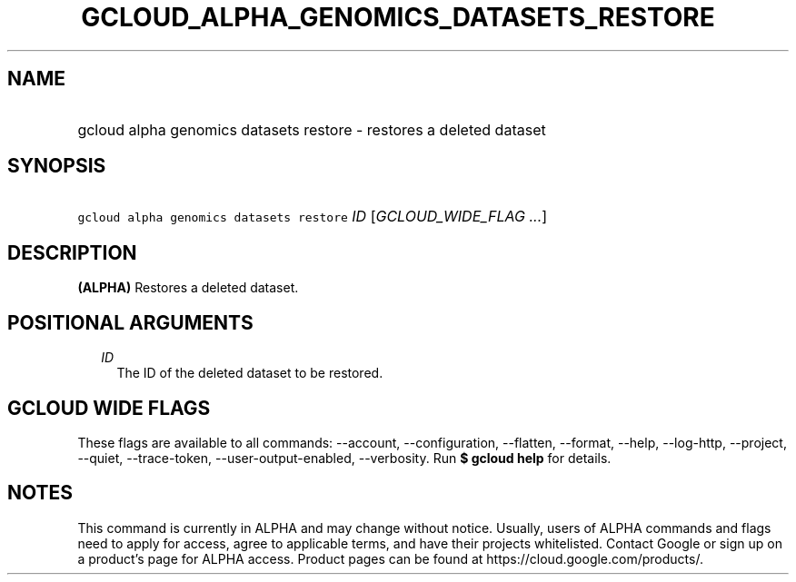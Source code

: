 
.TH "GCLOUD_ALPHA_GENOMICS_DATASETS_RESTORE" 1



.SH "NAME"
.HP
gcloud alpha genomics datasets restore \- restores a deleted dataset



.SH "SYNOPSIS"
.HP
\f5gcloud alpha genomics datasets restore\fR \fIID\fR [\fIGCLOUD_WIDE_FLAG\ ...\fR]



.SH "DESCRIPTION"

\fB(ALPHA)\fR Restores a deleted dataset.



.SH "POSITIONAL ARGUMENTS"

.RS 2m
.TP 2m
\fIID\fR
The ID of the deleted dataset to be restored.


.RE
.sp

.SH "GCLOUD WIDE FLAGS"

These flags are available to all commands: \-\-account, \-\-configuration,
\-\-flatten, \-\-format, \-\-help, \-\-log\-http, \-\-project, \-\-quiet,
\-\-trace\-token, \-\-user\-output\-enabled, \-\-verbosity. Run \fB$ gcloud
help\fR for details.



.SH "NOTES"

This command is currently in ALPHA and may change without notice. Usually, users
of ALPHA commands and flags need to apply for access, agree to applicable terms,
and have their projects whitelisted. Contact Google or sign up on a product's
page for ALPHA access. Product pages can be found at
https://cloud.google.com/products/.

